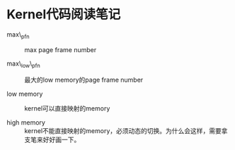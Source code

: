 * Kernel代码阅读笔记

- max\_pfn :: max page frame number

- max\_low\_pfn :: 最大的low memory的page frame number

- low memory :: kernel可以直接映射的memory

- high memory :: kernel不能直接映射的memory，必须动态的切换。为什么会这样，需要拿支笔来好好画一下。
